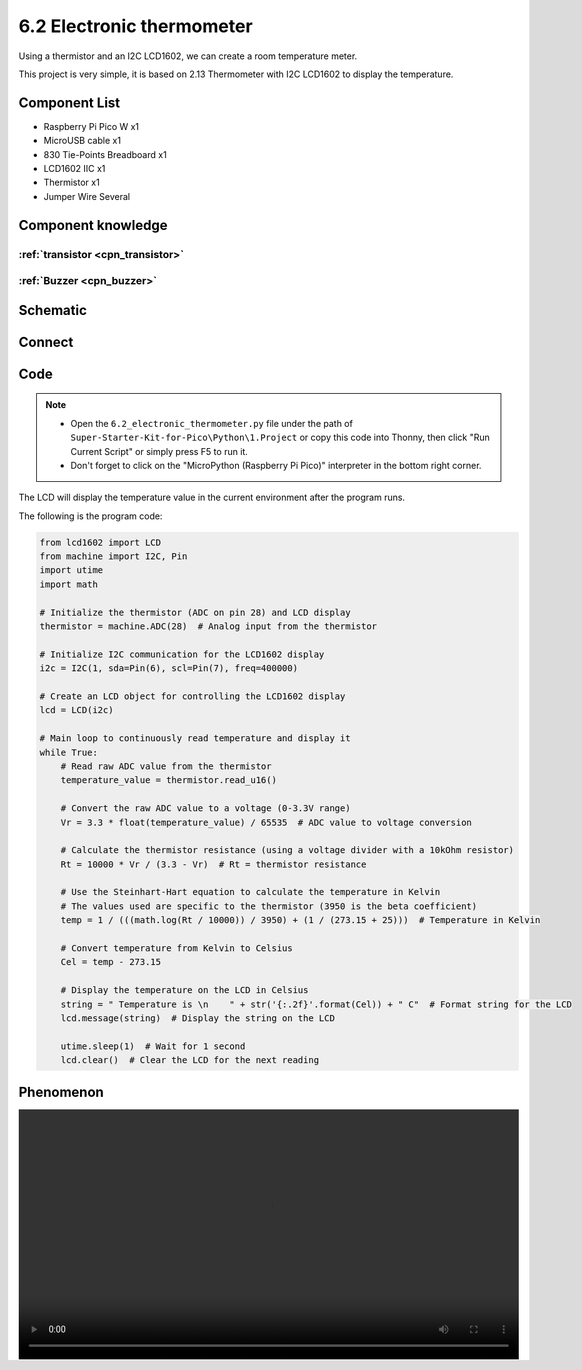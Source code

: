 6.2 Electronic thermometer
=========================
Using a thermistor and an I2C LCD1602, we can create a room temperature meter.

This project is very simple, it is based on 2.13 Thermometer with I2C LCD1602 to display the temperature.

Component List
^^^^^^^^^^^^^^^
- Raspberry Pi Pico W x1
- MicroUSB cable x1
- 830 Tie-Points Breadboard x1
- LCD1602 IIC x1
- Thermistor x1
- Jumper Wire Several

Component knowledge
^^^^^^^^^^^^^^^^^^^^

:ref:`transistor <cpn_transistor>`
"""""""""""""""""""""""""""""""""""

:ref:`Buzzer <cpn_buzzer>`
"""""""""""""""""""""""""""

Schematic
^^^^^^^^^^
.. image:: img/2.sch/6.2.png

Connect
^^^^^^^^^
.. image:: img/3.connect/6.2.png

Code
^^^^^^^
.. note::

    * Open the ``6.2_electronic_thermometer.py`` file under the path of ``Super-Starter-Kit-for-Pico\Python\1.Project`` or copy this code into Thonny, then click "Run Current Script" or simply press F5 to run it.

    * Don't forget to click on the "MicroPython (Raspberry Pi Pico)" interpreter in the bottom right corner. 

.. image:: img/4.software/6.2.png

The LCD will display the temperature value in the current environment after the program runs.

The following is the program code:

.. code-block:: python

    from lcd1602 import LCD
    from machine import I2C, Pin
    import utime
    import math

    # Initialize the thermistor (ADC on pin 28) and LCD display
    thermistor = machine.ADC(28)  # Analog input from the thermistor

    # Initialize I2C communication for the LCD1602 display
    i2c = I2C(1, sda=Pin(6), scl=Pin(7), freq=400000)

    # Create an LCD object for controlling the LCD1602 display
    lcd = LCD(i2c)

    # Main loop to continuously read temperature and display it
    while True:
        # Read raw ADC value from the thermistor
        temperature_value = thermistor.read_u16()

        # Convert the raw ADC value to a voltage (0-3.3V range)
        Vr = 3.3 * float(temperature_value) / 65535  # ADC value to voltage conversion

        # Calculate the thermistor resistance (using a voltage divider with a 10kOhm resistor)
        Rt = 10000 * Vr / (3.3 - Vr)  # Rt = thermistor resistance

        # Use the Steinhart-Hart equation to calculate the temperature in Kelvin
        # The values used are specific to the thermistor (3950 is the beta coefficient)
        temp = 1 / (((math.log(Rt / 10000)) / 3950) + (1 / (273.15 + 25)))  # Temperature in Kelvin

        # Convert temperature from Kelvin to Celsius
        Cel = temp - 273.15

        # Display the temperature on the LCD in Celsius
        string = " Temperature is \n    " + str('{:.2f}'.format(Cel)) + " C"  # Format string for the LCD
        lcd.message(string)  # Display the string on the LCD

        utime.sleep(1)  # Wait for 1 second
        lcd.clear()  # Clear the LCD for the next reading


Phenomenon
^^^^^^^^^^^
.. image:: img/5.phenomenon/6.2.mp4
    :width: 100%